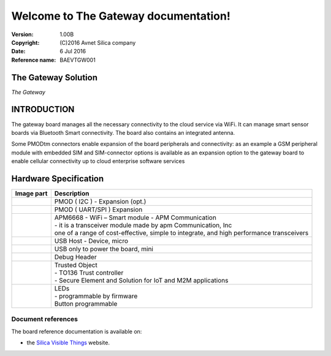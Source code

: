 .. The Gateway documentation master file

Welcome to The Gateway documentation!
=====================================


:Version: 1.00B
:Copyright: (C)2016 Avnet Silica company
:Date: 6 Jul 2016
:Reference name: BAEVTGW001

.. image:: _static/logo.jpg

The Gateway Solution
--------------------

.. image:: _static/board.jpg

*The Gateway*

.. index:: index

**INTRODUCTION**
----------------

The gateway board manages all the necessary connectivity to the cloud service via WiFi. It can manage smart sensor boards via Bluetooth Smart connectivity. The board also contains an integrated antenna.

Some PMODtm connectors enable expansion of the board peripherals and connectivity:  as an example a GSM peripheral module with embedded SIM and SIM-connector options is available as an expansion option to the gateway board to enable cellular connectivity up to cloud enterprise software services

Hardware Specification
----------------------

================================== ==================================
Image part                         Description
================================== ==================================
.. image:: _static/PMOD-I2C.jpg     .. image:: _static/pmod_i2c.jpg
                                    | PMOD ( I2C ) - Expansion (opt.)
.. image:: _static/PMOD-UART.jpg    .. image:: _static/pmod_type4.jpg
                                    | PMOD ( UART/SPI ) Expansion
.. image:: _static/APM6668.jpg      | APM6668 - WiFi – Smart module - APM Communication
                                    | - it is a transceiver module made by apm Communication, Inc
                                    | one of a range of cost-effective, simple to integrate, and high performance transceivers
.. image:: _static/USB-master.jpg   | USB Host - Device, micro
.. image:: _static/USB-slave.jpg    | USB only to power the board, mini
.. image:: _static/DebugHeader.jpg  | Debug Header
.. image:: _static/TO136.jpg        | Trusted Object
                                    | - TO136 Trust controller
                                    | - Secure Element and Solution for IoT and M2M applications
.. image:: _static/Leds.jpg         | LEDs
                                    | - programmable by firmware
                                    | Button programmable
================================== ==================================

Document references
*******************

The board reference documentation is available on:

- the `Silica Visible Things <http://silica.com/webapp/wcs/stores/servlet/en/silica/visible-things-kits>`_ website. 

